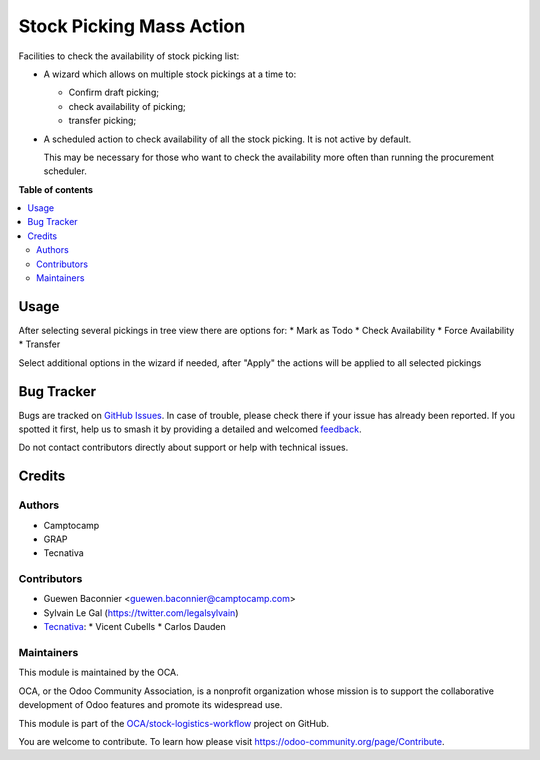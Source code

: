 =========================
Stock Picking Mass Action
=========================

.. 
   !!!!!!!!!!!!!!!!!!!!!!!!!!!!!!!!!!!!!!!!!!!!!!!!!!!!
   !! This file is generated by oca-gen-addon-readme !!
   !! changes will be overwritten.                   !!
   !!!!!!!!!!!!!!!!!!!!!!!!!!!!!!!!!!!!!!!!!!!!!!!!!!!!
   !! source digest: sha256:e9deb2fbb3566005036b70850eb2c00bcfa2a3ca4337d88dc9227a5681d9faad
   !!!!!!!!!!!!!!!!!!!!!!!!!!!!!!!!!!!!!!!!!!!!!!!!!!!!

.. |badge1| image:: https://img.shields.io/badge/maturity-Beta-yellow.png
    :target: https://odoo-community.org/page/development-status
    :alt: Beta
.. |badge2| image:: https://img.shields.io/badge/licence-AGPL--3-blue.png
    :target: http://www.gnu.org/licenses/agpl-3.0-standalone.html
    :alt: License: AGPL-3
.. |badge3| image:: https://img.shields.io/badge/github-OCA%2Fstock--logistics--workflow-lightgray.png?logo=github
    :target: https://github.com/OCA/stock-logistics-workflow/tree/12.0/stock_picking_mass_action
    :alt: OCA/stock-logistics-workflow
.. |badge4| image:: https://img.shields.io/badge/weblate-Translate%20me-F47D42.png
    :target: https://translation.odoo-community.org/projects/stock-logistics-workflow-12-0/stock-logistics-workflow-12-0-stock_picking_mass_action
    :alt: Translate me on Weblate
.. |badge5| image:: https://img.shields.io/badge/runboat-Try%20me-875A7B.png
    :target: https://runboat.odoo-community.org/builds?repo=OCA/stock-logistics-workflow&target_branch=12.0
    :alt: Try me on Runboat

|badge1| |badge2| |badge3| |badge4| |badge5|

Facilities to check the availability of stock picking list:

* A wizard which allows on multiple stock pickings at a time to:

  * Confirm draft picking;
  * check availability of picking;
  * transfer picking;

* A scheduled action to check availability of all the stock picking.
  It is not active by default.

  This may be necessary for those who want to check the availability
  more often than running the procurement scheduler.

**Table of contents**

.. contents::
   :local:

Usage
=====

After selecting several pickings in tree view there are options for:
* Mark as Todo
* Check Availability
* Force Availability
* Transfer

Select additional options in the wizard if needed, after "Apply" the actions
will be applied to all selected pickings

Bug Tracker
===========

Bugs are tracked on `GitHub Issues <https://github.com/OCA/stock-logistics-workflow/issues>`_.
In case of trouble, please check there if your issue has already been reported.
If you spotted it first, help us to smash it by providing a detailed and welcomed
`feedback <https://github.com/OCA/stock-logistics-workflow/issues/new?body=module:%20stock_picking_mass_action%0Aversion:%2012.0%0A%0A**Steps%20to%20reproduce**%0A-%20...%0A%0A**Current%20behavior**%0A%0A**Expected%20behavior**>`_.

Do not contact contributors directly about support or help with technical issues.

Credits
=======

Authors
~~~~~~~

* Camptocamp
* GRAP
* Tecnativa

Contributors
~~~~~~~~~~~~

* Guewen Baconnier <guewen.baconnier@camptocamp.com>
* Sylvain Le Gal (https://twitter.com/legalsylvain)
* `Tecnativa <https://www.tecnativa.com>`_:
  * Vicent Cubells
  * Carlos Dauden

Maintainers
~~~~~~~~~~~

This module is maintained by the OCA.

.. image:: https://odoo-community.org/logo.png
   :alt: Odoo Community Association
   :target: https://odoo-community.org

OCA, or the Odoo Community Association, is a nonprofit organization whose
mission is to support the collaborative development of Odoo features and
promote its widespread use.

This module is part of the `OCA/stock-logistics-workflow <https://github.com/OCA/stock-logistics-workflow/tree/12.0/stock_picking_mass_action>`_ project on GitHub.

You are welcome to contribute. To learn how please visit https://odoo-community.org/page/Contribute.
